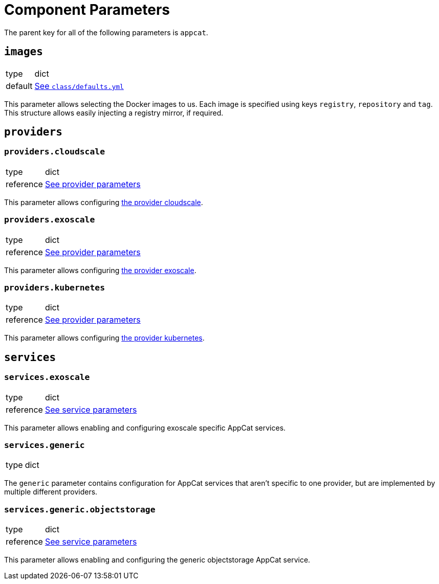 = Component Parameters

The parent key for all of the following parameters is `appcat`.


== `images`
[horizontal]
type:: dict
default:: https://github.com/vshn/component-appcat/blob/master/class/defaults.yml[See `class/defaults.yml`]

This parameter allows selecting the Docker images to us.
Each image is specified using keys `registry`, `repository` and `tag`.
This structure allows easily injecting a registry mirror, if required.


== `providers`


=== `providers.cloudscale`
[horizontal]
type:: dict
reference:: xref:references/provider-cloudscale.adoc[See provider parameters]


This parameter allows configuring https://github.com/vshn/provider-cloudscale[the provider cloudscale].


=== `providers.exoscale`
[horizontal]
type:: dict
reference:: xref:references/provider-exoscale.adoc[See provider parameters]


This parameter allows configuring https://github.com/vshn/provider-exoscale[the provider exoscale].


=== `providers.kubernetes`
[horizontal]
type:: dict
reference:: xref:references/provider-kubernetes.adoc[See provider parameters]


This parameter allows configuring https://github.com/crossplane-contrib/provider-kubernetes[the provider kubernetes].


== `services`

=== `services.exoscale`
[horizontal]
type:: dict
reference:: xref:references/services-exoscale.adoc[See service parameters]

This parameter allows enabling and configuring exoscale specific AppCat services.

=== `services.generic`
[horizontal]
type:: dict

The `generic` parameter contains configuration for AppCat services that aren't specific to one provider, but are implemented by multiple different providers.

=== `services.generic.objectstorage`
[horizontal]
type:: dict
reference:: xref:references/service-objectstorage.adoc[See service parameters]

This parameter allows enabling and configuring the generic objectstorage AppCat service.
